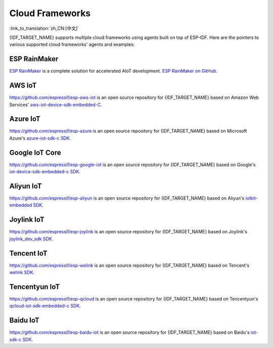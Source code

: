 Cloud Frameworks
================

:link_to_translation:`zh_CN:[中文]`

{IDF_TARGET_NAME} supports multiple cloud frameworks using agents built on top of ESP-IDF. Here are the pointers to various supported cloud frameworks' agents and examples:


ESP RainMaker
-------------

`ESP RainMaker <https://rainmaker.espressif.com/>`_ is a complete solution for accelerated AIoT development. `ESP RainMaker on GitHub <https://github.com/espressif/esp-rainmaker>`_.

AWS IoT
-------

`https://github.com/espressif/esp-aws-iot <https://github.com/espressif/esp-aws-iot>`_ is an open source repository for {IDF_TARGET_NAME} based on Amazon Web Services' `aws-iot-device-sdk-embedded-C <https://github.com/aws/aws-iot-device-sdk-embedded-C>`_.

Azure IoT
---------

`https://github.com/espressif/esp-azure <https://github.com/espressif/esp-azure>`_ is an open source repository for {IDF_TARGET_NAME} based on Microsoft Azure's `azure-iot-sdk-c SDK <https://github.com/Azure/azure-iot-sdk-c>`_.

Google IoT Core
---------------

`https://github.com/espressif/esp-google-iot <https://github.com/espressif/esp-google-iot>`_ is an open source repository for {IDF_TARGET_NAME} based on Google's `iot-device-sdk-embedded-c SDK <https://github.com/GoogleCloudPlatform/iot-device-sdk-embedded-c>`_.

Aliyun IoT
----------

`https://github.com/espressif/esp-aliyun <https://github.com/espressif/esp-aliyun>`_ is an open source repository for {IDF_TARGET_NAME} based on Aliyun's `iotkit-embedded SDK <https://github.com/aliyun/iotkit-embedded>`_.

Joylink IoT
-----------

`https://github.com/espressif/esp-joylink <https://github.com/espressif/esp-joylink>`_ is an open source repository for {IDF_TARGET_NAME} based on Joylink's `joylink_dev_sdk SDK <https://storage.jd.com/testsmartcloud/joylink_dev_sdk.zip>`_.

Tencent IoT
-----------

`https://github.com/espressif/esp-welink <https://github.com/espressif/esp-welink>`_ is an open source repository for {IDF_TARGET_NAME} based on Tencent's `welink SDK <https://open.welink.qq.com/#/dev-resource/sdk>`_.

Tencentyun IoT
--------------

`https://github.com/espressif/esp-qcloud <https://github.com/espressif/esp-qcloud>`_ is an open source repository for {IDF_TARGET_NAME} based on Tencentyun's `qcloud-iot-sdk-embedded-c SDK <https://github.com/TencentCloud/tencentcloud-iot-sdk-embedded-c>`_.

Baidu IoT
---------

`https://github.com/espressif/esp-baidu-iot <https://github.com/espressif/esp-baidu-iot>`_ is an open source repository for {IDF_TARGET_NAME} based on Baidu's `iot-sdk-c SDK <https://github.com/baidu/iot-sdk-c>`_.
